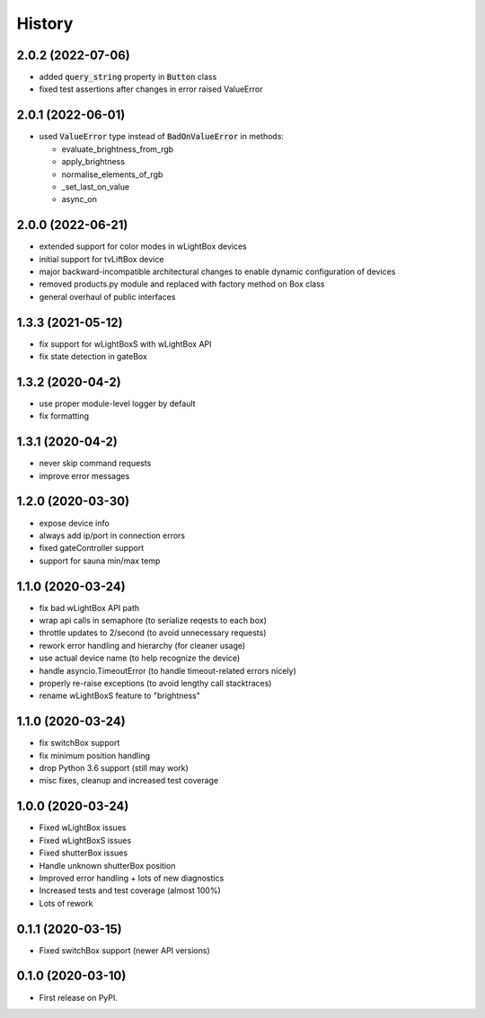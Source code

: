 =======
History
=======
2.0.2 (2022-07-06)
------------------
* added :code:`query_string` property in :code:`Button` class
* fixed test assertions after changes in error raised ValueError

2.0.1 (2022-06-01)
------------------
* used :code:`ValueError` type instead of :code:`BadOnValueError` in methods:

  * evaluate_brightness_from_rgb
  * apply_brightness
  * normalise_elements_of_rgb
  * _set_last_on_value
  * async_on

2.0.0 (2022-06-21)
------------------

* extended support for color modes in wLightBox devices
* initial support for tvLiftBox device
* major backward-incompatible architectural changes to enable dynamic configuration of devices
* removed products.py module and replaced with factory method on Box class
* general overhaul of public interfaces

1.3.3 (2021-05-12)
------------------

* fix support for wLightBoxS with wLightBox API
* fix state detection in gateBox

1.3.2 (2020-04-2)
------------------

* use proper module-level logger by default
* fix formatting

1.3.1 (2020-04-2)
------------------

* never skip command requests
* improve error messages

1.2.0 (2020-03-30)
------------------

* expose device info
* always add ip/port in connection errors
* fixed gateController support
* support for sauna min/max temp

1.1.0 (2020-03-24)
------------------

* fix bad wLightBox API path
* wrap api calls in semaphore (to serialize reqests to each box)
* throttle updates to 2/second (to avoid unnecessary requests)
* rework error handling and hierarchy (for cleaner usage)
* use actual device name (to help recognize the device)
* handle asyncio.TimeoutError (to handle timeout-related errors nicely)
* properly re-raise exceptions (to avoid lengthy call stacktraces)
* rename wLightBoxS feature to "brightness"

1.1.0 (2020-03-24)
------------------

* fix switchBox support
* fix minimum position handling
* drop Python 3.6 support (still may work)
* misc fixes, cleanup and increased test coverage

1.0.0 (2020-03-24)
------------------

* Fixed wLightBox issues
* Fixed wLightBoxS issues
* Fixed shutterBox issues
* Handle unknown shutterBox position
* Improved error handling + lots of new diagnostics
* Increased tests and test coverage (almost 100%)
* Lots of rework


0.1.1 (2020-03-15)
------------------

* Fixed switchBox support (newer API versions)

0.1.0 (2020-03-10)
------------------

* First release on PyPI.
